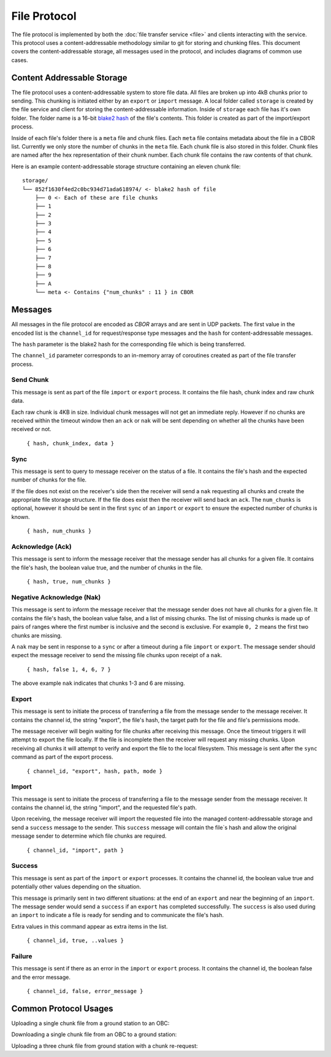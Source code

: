 File Protocol
=============

The file protocol is implemented by both the
:doc:`file transfer service <file>` and clients interacting
with the service. This protocol uses a content-addressable
methodology similar to git for storing and chunking files.
This document covers the content-addressable storage, all
messages used in the protocol, and includes diagrams
of common use cases.

Content Addressable Storage
---------------------------

The file protocol uses a content-addressable system to store file data.
All files are broken up into 4kB chunks prior to sending. This chunking
is initiated either by an ``export`` or ``import`` message. A local
folder called ``storage`` is created by the file service and client
for storing the content-addressable information. Inside of ``storage``
each file has it's own folder. The folder name is a 16-bit
`blake2 hash <https://blake2.net/>`_ of the file's
contents. This folder is created as part of the import/export process.

Inside of each file's folder there is a ``meta`` file and chunk files.
Each ``meta`` file contains metadata about the file in a CBOR list.
Currently we only store the number of chunks in the ``meta`` file.
Each chunk file is also stored in this folder. Chunk files are named
after the hex representation of their chunk number. Each chunk file
contains the raw contents of that chunk.

Here is an example content-addressable storage structure containing
an eleven chunk file::

    storage/
    └── 852f1630f4ed2c0bc934d71ada618974/ <- blake2 hash of file
        ├── 0 <- Each of these are file chunks
        ├── 1
        ├── 2
        ├── 3
        ├── 4
        ├── 5
        ├── 6
        ├── 7
        ├── 8
        ├── 9
        ├── A
        └── meta <- Contains {"num_chunks" : 11 } in CBOR

Messages
--------

All messages in the file protocol are encoded as `CBOR` arrays and are sent
in UDP packets. The first value in the encoded list is the ``channel_id``
for request/response type messages and the ``hash`` for content-addressable
messages.

The ``hash`` parameter is the blake2 hash for the corresponding file
which is being transferred.

The ``channel_id`` parameter corresponds to an in-memory array of coroutines
created as part of the file transfer process.

Send Chunk
~~~~~~~~~~

This message is sent as part of the file ``import`` or ``export`` process.
It contains the file hash, chunk index and raw chunk data.

Each raw chunk is 4KB in size. Individual chunk messages will not get
an immediate reply. However if no chunks are received within the
timeout window then an ``ack`` or ``nak`` will be sent depending
on whether all the chunks have been received or not.

    ``{ hash, chunk_index, data }``

Sync
~~~~

This message is sent to query to message receiver on the status
of a file. It contains the file's hash and the expected number
of chunks for the file.

If the file does not exist on the receiver's side then the receiver
will send a ``nak`` requesting all chunks and create the appropriate
file storage structure. If the file does exist then the receiver will
send back an ``ack``. The ``num_chunks`` is optional, however it
should be sent in the first ``sync`` of an ``import`` or ``export``
to ensure the expected number of chunks is known.

    ``{ hash, num_chunks }``

Acknowledge (Ack)
~~~~~~~~~~~~~~~~~

This message is sent to inform the message receiver that the
message sender has all chunks for a given file. It contains the
file's hash, the boolean value true, and the number of
chunks in the file.

    ``{ hash, true, num_chunks }``

Negative Acknowledge (Nak)
~~~~~~~~~~~~~~~~~~~~~~~~~~

This message is sent to inform the message receiver that the
message sender does not have all chunks for a given file. It
contains the file's hash, the boolean value false, and a list
of missing chunks. The list of missing chunks is made up of
pairs of ranges where the first number is inclusive and the
second is exclusive. For example ``0, 2`` means the first
two chunks are missing.

A ``nak`` may be sent in response to a ``sync`` or after a
timeout during a file ``import`` or ``export``. The message
sender should expect the message receiver to send
the missing file chunks upon receipt of a ``nak``.

    ``{ hash, false 1, 4, 6, 7 }``

The above example ``nak`` indicates that chunks 1-3 and 6
are missing.

Export
~~~~~~

This message is sent to initiate the process of transferring
a file from the message sender to the message receiver. It
contains the channel id, the string "export", the file's hash,
the target path for the file and file's permissions mode.

The message receiver will begin waiting for file chunks after
receiving this message. Once the timeout triggers it will
attempt to export the file locally. If the file is incomplete then
the receiver will request any missing chunks. Upon receiving
all chunks it will attempt to verify and export the file to
the local filesystem. This message is sent after the
``sync`` command as part of the export process.

    ``{ channel_id, "export", hash, path, mode }``


Import
~~~~~~

This message is sent to initiate the process of transferring
a file to the message sender from the message receiver. It
contains the channel id, the string "import", and the requested
file's path.

Upon receiving, the message receiver will import the requested
file into the managed content-addressable storage and send a
``success`` message to the sender. This ``success`` message
will contain the file`s hash and allow the original message
sender to determine which file chunks are required.

    ``{ channel_id, "import", path }``

Success
~~~~~~~

This message is sent as part of the ``import`` or ``export``
processes. It contains the channel id, the boolean value true
and potentially other values depending on the situation.

This message is primarily sent in two different situations:
at the end of an ``export`` and near the beginning of an ``import``.
The message sender would send a ``success`` if an ``export``
has completed successfully. The ``success`` is also used
during an ``import`` to indicate a file is ready for sending
and to communicate the file's hash.

Extra values in this command appear as extra items in the list.

    ``{ channel_id, true, ..values }``

Failure
~~~~~~~

This message is sent if there as an error in the ``import`` or
``export`` process. It contains the channel id, the boolean false
and the error message.

    ``{ channel_id, false, error_message }``

Common Protocol Usages
----------------------

Uploading a single chunk file from a ground station to an OBC:

.. uml::

    @startuml

    participant "Ground Station" as ground
    participant "OBC" as obc

    ground -> obc : Sync 
    ground -> obc : Export 
    obc -> ground : Nak
    ground -> obc : Send Chunk
    obc -> ground : Ack
    obc -> ground : Success

    @enduml

Downloading a single chunk file from an OBC to a ground station:

.. uml::

    @startuml

    participant "Ground Station" as ground
    participant "OBC" as obc

    ground -> obc : Import 
    obc -> ground : Success 
    ground -> obc : Nak
    obc -> ground : Send Chunk
    ground -> obc : Ack

    @enduml

Uploading a three chunk file from ground station with a chunk re-request:

.. uml::

    @startuml

    participant "Ground Station" as ground
    participant "OBC" as obc

    ground -> obc : Sync 
    ground -> obc : Export 
    obc -> ground : Nak
    ground -> obc : Send Chunk
    ground -> obc : Send Chunk
    obc -> ground : Nak
    ground -> obc : Send Chunk
    obc -> ground : Ack
    obc -> ground : Success

    @enduml
